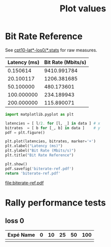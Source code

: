 #+TITLE: Plot values

# Doc: https://org-babel.readthedocs.io/en/latest

* Bit Rate Reference
See [[http://enos.irisa.fr/html/wan/cpt10/][cpt10-lat*-los0/*.stats]] for raw measures.

#+NAME: bitrate-values
| Latency (ms) | Bit Rate (Mbits/s) |
|--------------+--------------------|
|     0.150614 |        9410.991784 |
|    20.100117 |        1206.381685 |
|    50.100000 |         480.173601 |
|   100.000000 |         234.189943 |
|   200.000000 |         115.890071 |

#+NAME: bitrate-ref
#+HEADER: :results file :export code
#+BEGIN_SRC python :var data=bitrate-values
import matplotlib.pyplot as plt

latencies = [ l/2. for [l, _] in data ] # x
bitrates  = [ b for [_, b] in data ]    # y
pdf = plt.figure()

plt.plot(latencies, bitrates, marker='+')
plt.xlabel("Latency (ms)")
plt.ylabel("Bit Rate (Mbits/s)")
plt.title("Bit Rate Reference")

plt.show()
pdf.savefig('biterate-ref.pdf')
return 'biterate-ref.pdf'
#+END_SRC

#+RESULTS: bitrate-ref
[[file:biterate-ref.pdf]]


* Rally performance tests
** loss 0

| Expé Name | 0 | 10 | 25 | 50 | 100 |
|-----------+---+----+----+----+-----|
|           |   |    |    |    |     |
